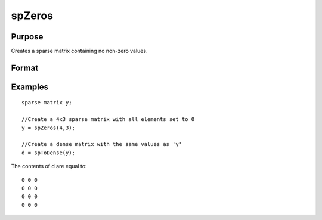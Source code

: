 
spZeros
==============================================

Purpose
----------------
Creates a sparse matrix containing no non-zero values.

Format
----------------
.. function:: spZeros(r, c)

    :param r: rows of output matrix.
    :type r: scalar

    :param c: columns of output matrix.
    :type c: scalar

    :returns: y (*TODO*), r x c sparse matrix.

Examples
----------------

::

    sparse matrix y;
    
    //Create a 4x3 sparse matrix with all elements set to 0
    y = spZeros(4,3);
    
    //Create a dense matrix with the same values as 'y'
    d = spToDense(y);

The contents of d are equal to:

::

    0 0 0
    0 0 0
    0 0 0
    0 0 0

.. seealso:: Functions :func:`spOnes`, :func:`spEye`
